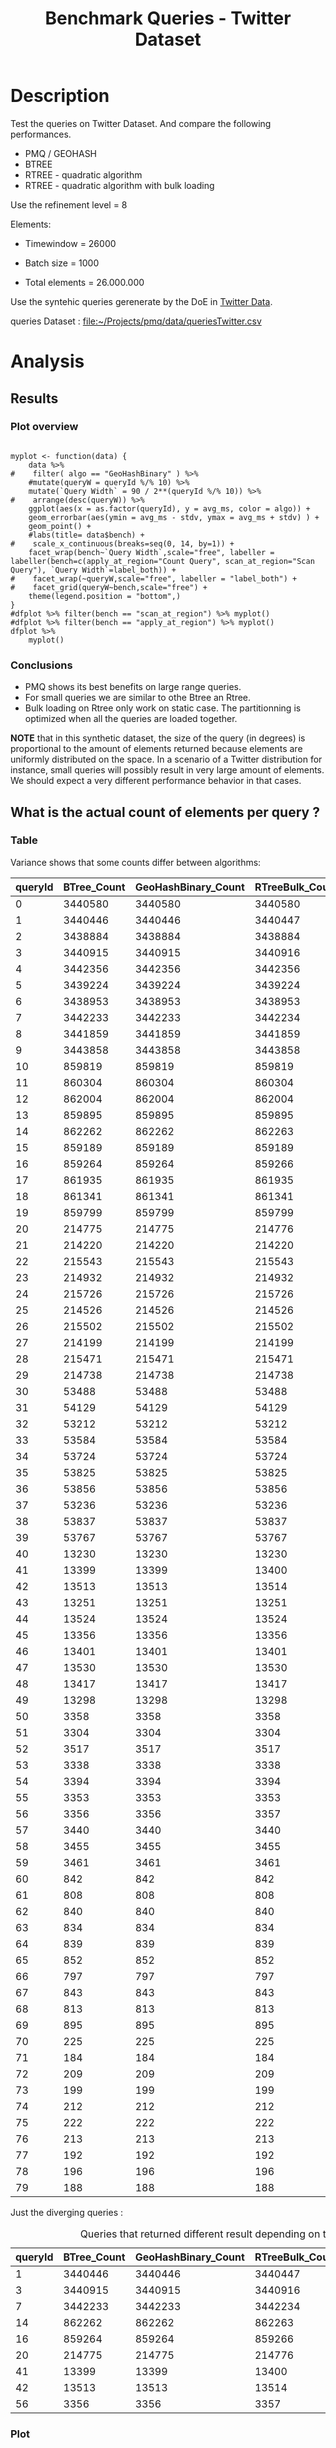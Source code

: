 # -*- org-export-babel-evaluate: t; -*-
#+TITLE: Benchmark Queries - Twitter Dataset
#+LANGUAGE: en 
#+STARTUP: indent
#+STARTUP: logdrawer hideblocks
#+SEQ_TODO: TODO INPROGRESS(i) | DONE DEFERRED(@) CANCELED(@)
#+TAGS: @JULIO(J)
#+TAGS: IMPORTANT(i) TEST(t) DEPRECATED(d) noexport(n) ignore(n) export(e)
#+CATEGORY: exp
#+OPTIONS: ^:{} todo:nil H:4 toc:t tags:nil author:nil
#+PROPERTY: header-args :cache no :eval never-export 


* TODO Description                                                   :export:

Test the queries on Twitter Dataset. 
And compare the following performances.

- PMQ / GEOHASH
- BTREE 
- RTREE - quadratic algorithm 
- RTREE - quadratic algorithm with bulk loading

Use the refinement level = 8 

Elements:
- Timewindow = 26000
- Batch size = 1000

- Total elements = 26.000.000 
  
Use the syntehic queries gerenerate by the DoE in [[file:~/Projects/pmq/data/queriesLHS.org::#queries20170923145357][Twitter Data]].

queries Dataset : [[file:~/Projects/pmq/data/queriesTwitter.csv]]

** Standalone script                                              :noexport:
To generate the results outside emacs and orgmode you can use the standalone scripts, generated from the tangled source blocks in this file

- parse.sh : parse the results to CSV
- plotResults.R : generate the plots 
  

* TODO Experiment Script
** TODO Initial Setup 

#+begin_src sh :results value :exports both
expId=$(basename $(pwd))
echo $expId
#+end_src

#+NAME: expId
#+RESULTS:
: exp20170923144931

Set up git branch
#+begin_src sh :results output :exports both :var expId=expId
git checkout master
git commit LabBook.org -m "LBK: new entry for ${expId}"
#+end_src

#+RESULTS:
: M	LabBook.org
: Your branch is ahead of 'origin/master' by 1 commit.
:   (use "git push" to publish your local commits)

Create EXP branch
#+begin_src sh :results output :exports both :var expId=expId
git checkout -b $expId
#+end_src

#+RESULTS:
: M	LabBook.org

Commit branch
#+begin_src sh :results output :exports both :var expId=expId
git status .
git add exp.org
git commit -m "Initial commit for $expId"
#+end_src

#+RESULTS:
#+begin_example
On branch exp20170915143003
Untracked files:
  (use "git add <file>..." to include in what will be committed)

	.#exp.org
	exp.org
	parse.sh
	plotResults.R
	run.sh

nothing added to commit but untracked files present (use "git add" to track)
[exp20170915143003 1cf746f] Initial commit for exp20170915143003
 1 file changed, 775 insertions(+)
 create mode 100644 data/cicero/exp20170915143003/exp.org
#+end_example

#+begin_src sh :results output :exports both :var expId=expId
git la -3 
#+end_src

#+RESULTS:
: * 1cf746f (HEAD -> exp20170915143003) Initial commit for exp20170915143003
: | * e4b0e35 (origin/exp20170914091842, exp20170914091842) Report exporte in .rst format (preview in bitbucket)
: | * a4a4bba Analysis bench insertions and removals

** DONE Export run script 

Use C-u C-c C-v t to tangle this script 
#+begin_src sh :results output :exports both :tangle run.sh :shebang #!/bin/bash :eval never :var expId=expId
set -e
# Any subsequent(*) commands which fail will cause the shell script to exit immediately
echo $(hostname) 

##########################################################
### SETUP THIS VARIABLES

BUILDIR=~/Projects/pmq/build-release
PMABUILD_DIR=~/Projects/hppsimulations/build-release
DATADIR=$(pwd)
# workaround as :var arguments are not been correctly tangled by my orgmode
#expId=$(basename $(pwd) | sed 's/exp//g')
expId=$(basename $(pwd))
TMPDIR=/dev/shm/$expId

# generate output name
if [ $1 ] ; then 
    EXECID=$1
else
    EXECID=$(date +%s)
fi

#########################################################

mkdir -p $TMPDIR
#mkdir -p $DATADIR

# make pma
mkdir -p $PMABUILD_DIR
cd $PMABUILD_DIR
cmake -DCMAKE_BUILD_TYPE="Release" -DTWITTERVIS=OFF -DRHO_INIT=OFF ../pma_cd
make 

# make twitterVis
mkdir -p $BUILDIR
cd $BUILDIR 
cmake -DPMA_BUILD_DIR=$PMABUILD_DIR -DCMAKE_BUILD_TYPE="Release" ..
make

#get machine configuration
echo "" > $DATADIR/info.org
~/Projects/pmq/scripts/g5k_get_info.sh $DATADIR/info.org 

# EXECUTE BENCHMARK

#Continue execution even if one these fails
set +e 

#Run queries
#t=$((10**6))
t=26000
b=1000
#n=$(($t*$b))
ref=8
stdbuf -oL ./benchmarks/bench_queries_region -seed 123 -x 10 -rate ${b} -min_t ${t} -max_t ${t} -ref ${ref} -bf ../data/queriesLHS.csv >  ${TMPDIR}/bench_queries_region_random_${t}_${b}_${ref}_${EXECID}.log

set -e

cd $TMPDIR
tar -cvzf log_$EXECID.tgz *_$EXECID.log

cd $DATADIR
cp $TMPDIR/log_$EXECID.tgz .

git checkout $expId

git add info.org log_$EXECID.tgz run.sh 
git add -u
git commit -m "Finish execution $EXECID"
git push origin $expId
#+end_src 


** DONE Commit local changes
#+begin_src sh :results output :exports both
git status .
#+end_src

#+RESULTS:
#+begin_example
On branch exp20170915143003
Changes not staged for commit:
  (use "git add <file>..." to update what will be committed)
  (use "git checkout -- <file>..." to discard changes in working directory)

	modified:   exp.org

Untracked files:
  (use "git add <file>..." to include in what will be committed)

	.#exp.org
	parse.sh
	plotResults.R
	run.sh

no changes added to commit (use "git add" and/or "git commit -a")
#+end_example

#+begin_src sh :results output :exports both
git add run.sh exp.org
git commit -m "UPD: run.sh script"
#git commit --amend -m "UPD: run.sh script"
#+end_src

#+RESULTS:
: [exp20170915143003 33c9084] UPD: run.sh script
:  2 files changed, 90 insertions(+), 18 deletions(-)
:  create mode 100755 data/cicero/exp20170915143003/run.sh

Push to remote
#+begin_src sh :results output :exports both :var expId=expId
#git push bitbucket $expId
git push origin $expId
#+end_src

#+RESULTS:

** CANCELED Local Execution                                          :local:
:LOGBOOK:
- State "CANCELED"   from "TODO"       [2017-09-05 Ter 19:00]
:END:

#+begin_src sh :results output :exports both :session local :var expId=expId
cd ~/Projects/pmq/data/$(hostname)/$expId
runid=$(date +%s)
tmux new -d -s runExp "cd ~/Projects/pmq/data/$(hostname)/$expId; ./run.sh ${runid} &> run_${runid}"
git add run_$runid
echo $runid
#+end_src

Check process running
#+begin_src sh :results output :exports both :session remote
tmux ls
ps ux
#+end_src

** TODO Remote Execution                                            :remote:

*** Get new changes on remote                                      :remote:
#+begin_src sh :session remote :results output :exports both 
ssh -A cicero
#+end_src

#+RESULTS:
#+begin_example

Welcome to Ubuntu 16.04.3 LTS (GNU/Linux 4.4.0-92-generic x86_64)

 ,* Documentation:  https://help.ubuntu.com
 ,* Management:     https://landscape.canonical.com
 ,* Support:        https://ubuntu.com/advantage

44 packages can be updated.
4 updates are security updates.

,*** System restart required ***
Last login: Thu Sep 14 17:24:35 2017 from 143.54.13.218
#+end_example

Get the last script on the remote machine (require entering a password
for bitbucket)
#+begin_src sh :session remote :results output :exports both :var expId=expId
cd ~/Projects/pmq/
git config --add remote.origin.fetch refs/heads/$expId:refs/remotes/origin/$expId
git fetch origin $expId
git checkout $expId
git pull origin $expId
git log -1 | cat 
#+end_src

#+RESULTS:
#+begin_example

julio@cicero:~/Projects/pmq$ julio@cicero:~/Projects/pmq$ remote: Counting objects: 13, done.
(1/10)           remote: Compressing objects:  20% (2/10)           remote: Compressing objects:  30% (3/10)           remote: Compressing objects:  40% (4/10)           remote: Compressing objects:  50% (5/10)           remote: Compressing objects:  60% (6/10)           remote: Compressing objects:  70% (7/10)           remote: Compressing objects:  80% (8/10)           remote: Compressing objects:  90% (9/10)           remote: Compressing objects: 100% (10/10)           remote: Compressing objects: 100% (10/10), done.        
remote: Total 13 (delta 6), reused 0 (delta 0)
(1/13)   Unpacking objects:  15% (2/13)   Unpacking objects:  23% (3/13)   Unpacking objects:  30% (4/13)   Unpacking objects:  38% (5/13)   Unpacking objects:  46% (6/13)   Unpacking objects:  53% (7/13)   Unpacking objects:  61% (8/13)   Unpacking objects:  69% (9/13)   Unpacking objects:  76% (10/13)   Unpacking objects:  84% (11/13)   Unpacking objects:  92% (12/13)   Unpacking objects: 100% (13/13)   Unpacking objects: 100% (13/13), done.
From bitbucket.org:jtoss/pmq
FETCH_HEAD
origin/exp20170915143003
Branch exp20170915143003 set up to track remote branch exp20170915143003 from origin.
Switched to a new branch 'exp20170915143003'
From bitbucket.org:jtoss/pmq
FETCH_HEAD
Already up-to-date.
commit 33c9084e53b9bd302e928ff9226e970e7086ac4f
Date:   Fri Sep 15 14:40:11 2017 -0300

    UPD: run.sh script
#+end_example

Update PMA repository on exp machine
#+begin_src sh :session remote :results output :exports both :var expId=expId
cd ~/Projects/hppsimulations/
git pull origin PMA_2016
git log -1 | cat
#+end_src

#+RESULTS:
: 
: julio@cicero:~/Projects/hppsimulations$ From bitbucket.org:joaocomba/pma
: FETCH_HEAD
: Already up-to-date.
: commit 011775f5fdeaeeff330da7df39751d9c5323b570
: Date:   Mon Feb 13 12:20:46 2017 -0200
: 
:     Bugfix: corrected pointer casts

*** DONE Execute Remotely                                          :remote:

Opens ssh connection and a tmux session

#+begin_src sh :results output :exports both :session remote :var expId=expId
cd ~/Projects/pmq/data/cicero/$expId
runid=$(date +%s)
tmux new -d -s runExp "cd ~/Projects/pmq/data/cicero/$expId; ./run.sh ${runid} &> run_${runid}"
git add run_$runid
echo $runid
#+end_src

#+RESULTS:
: 
: julio@cicero:~/Projects/pmq/data/cicero/exp20170915143003$ julio@cicero:~/Projects/pmq/data/cicero/exp20170915143003$ julio@cicero:~/Projects/pmq/data/cicero/exp20170915143003$ julio@cicero:~/Projects/pmq/data/cicero/exp20170915143003$ 1505503014

Check process running
#+begin_src sh :results output :exports both :session remote
tmux ls
ps ux
#+end_src

#+RESULTS:
#+begin_example
runExp: 1 windows (created Fri Sep 15 16:16:54 2017) [80x23]
USER       PID %CPU %MEM    VSZ   RSS TTY      STAT START   TIME COMMAND
julio    24661  0.0  0.0  45248  4608 ?        Ss   14:39   0:00 /lib/systemd/sy
julio    24663  0.0  0.0 145364  2112 ?        S    14:39   0:00 (sd-pam)
julio    24713  0.0  0.0  97464  3332 ?        D    14:39   0:00 sshd: julio@pts
julio    24714  0.0  0.0  22688  5180 pts/8    Ss   14:39   0:00 -bash
julio    25332  0.0  0.0  29420  2904 ?        Ss   16:16   0:00 tmux new -d -s 
julio    25333  0.0  0.0  12532  3020 pts/9    Ss+  16:16   0:00 bash -c cd ~/Pr
julio    25335  0.0  0.0  12544  3024 pts/9    S+   16:16   0:00 /bin/bash ./run
julio    25561 87.6  0.9 542264 306924 pts/9   R+   16:16   0:02 ./benchmarks/be
julio    25563  0.0  0.0  37368  3316 pts/8    R+   16:16   0:00 ps ux
#+end_example

**** DONE Pull local 
#+begin_src sh :results output :exports both :var expId=expId
#git commit -a -m "wip"
git status
git pull origin $expId
#+end_src

#+RESULTS:
#+begin_example
On branch exp20170915143003
Changes not staged for commit:
  (use "git add <file>..." to update what will be committed)
  (use "git checkout -- <file>..." to discard changes in working directory)

	modified:   ../../../LabBook.org
	modified:   exp.org

Untracked files:
  (use "git add <file>..." to include in what will be committed)

	../../../LabBook.org.bkp
	../../../LabBook.org.orig
	../../../benchmarks/bench_insert_remove_count.cpp.orig
	../exp20170830124159/
	../exp20170904152622/
	../exp20170904153555/
	../exp20170914091842/
	.#exp.org
	bench_queries_region_random_26000_1000_8_1505497224.csv
	bench_queries_region_random_26000_1000_8_1505497224.log
	img/
	parse.sh
	plotResults.R
	../../../include/types.h.orig

no changes added to commit (use "git add" and/or "git commit -a")
Updating c084370..05add9e
Fast-forward
 data/cicero/exp20170915143003/info.org           |  76 +++++++++++------------
 data/cicero/exp20170915143003/log_1505503014.tgz | Bin 0 -> 38556 bytes
 data/cicero/exp20170915143003/run.sh             |   2 +-
 data/cicero/exp20170915143003/run_1505497224     |  11 ++++
 data/cicero/exp20170915143003/run_1505503014     |  44 +++++++++++++
 5 files changed, 94 insertions(+), 39 deletions(-)
 create mode 100644 data/cicero/exp20170915143003/log_1505503014.tgz
 create mode 100644 data/cicero/exp20170915143003/run_1505503014
#+end_example


* DONE Analysis
** DONE Generate csv files
:PROPERTIES: 
:HEADER-ARGS:sh: :tangle parse.sh :shebang #!/bin/bash
:END:      

List logFiles
#+begin_src sh :results table :exports both
ls -htl *tgz
#+end_src

#+RESULTS:
| -rw-rw-r-- | 1 | julio | julio | 16K | Set | 16 | 11:58 | log_1505497224.tgz |
| -rw-rw-r-- | 1 | julio | julio | 38K | Set | 16 | 11:58 | log_1505503014.tgz |

#+NAME: logFile
#+begin_src sh :results output :exports both 
tar xvzf log_1505503014.tgz
#+end_src

#+RESULTS: logFile
: bench_queries_region_random_26000_1000_8_1505503014.log

Create CSV using logFile 
#+begin_src sh :results output :exports both :var logFile=logFile[0]
#echo $logFile
echo $(basename -s .log $logFile ).csv
grep "; query ;" $logFile | sed "s/QueryBench//g" >  $(basename -s .log $logFile ).csv
#+end_src

#+NAME: csvFile
#+RESULTS:
: bench_queries_region_random_26000_1000_8_1505503014.csv

Create an director for images
#+begin_src sh :results output :exports both :tangle no
mkdir img
#+end_src

#+RESULTS:

** Results
:PROPERTIES: 
:HEADER-ARGS:R: :session *R* :tangle plotResults.R :shebang #!/usr/bin/env Rscript
:END:      
*** Prepare
Load the CSV into R
#+begin_src R :results output :exports both :var f=csvFile
library(tidyverse)

df <- f %>% read_delim(delim=";",trim_ws = TRUE, col_names = paste("V",c(1:11),sep="") )
df
#+end_src

#+RESULTS:
#+begin_example
Parsed with column specification:
cols(
  V1 = col_character(),
  V2 = col_character(),
  V3 = col_integer(),
  V4 = col_logical(),
  V5 = col_integer(),
  V6 = col_character(),
  V7 = col_double(),
  V8 = col_character(),
  V9 = col_integer(),
  V10 = col_character(),
  V11 = col_integer()
)
Warning: 6400 parsing failures.
row # A tibble: 5 x 5 col     row   col   expected     actual expected   <int> <chr>      <chr>      <chr> actual 1     1  <NA> 11 columns 10 columns file 2     2  <NA> 11 columns 10 columns row 3     3  <NA> 11 columns 10 columns col 4     4  <NA> 11 columns 10 columns expected 5     5  <NA> 11 columns 10 columns actual # ... with 1 more variables: file <chr>
... ................. ... ................................... ........ ................................... ...... ................................... .... ................................... ... ................................... ... ................................... ........ ................................... ...... .......................................
See problems(...) for more details.

Warning message:
In rbind(names(probs), probs_f) :
  number of columns of result is not a multiple of vector length (arg 1)
# A tibble: 6,400 x 11
              V1    V2    V3    V4    V5             V6      V7
           <chr> <chr> <int> <lgl> <int>          <chr>   <dbl>
 1 GeoHashBinary query     0  TRUE 26000 scan_at_region 18.6587
 2 GeoHashBinary query     0  TRUE 26000 scan_at_region 18.7821
 3 GeoHashBinary query     0  TRUE 26000 scan_at_region 18.6673
 4 GeoHashBinary query     0  TRUE 26000 scan_at_region 18.6728
 5 GeoHashBinary query     0  TRUE 26000 scan_at_region 18.6935
 6 GeoHashBinary query     0  TRUE 26000 scan_at_region 18.7203
 7 GeoHashBinary query     0  TRUE 26000 scan_at_region 18.6842
 8 GeoHashBinary query     0  TRUE 26000 scan_at_region 18.6659
 9 GeoHashBinary query     0  TRUE 26000 scan_at_region 18.6754
10 GeoHashBinary query     0  TRUE 26000 scan_at_region 18.6662
# ... with 6,390 more rows, and 4 more variables: V8 <chr>, V9 <int>,
#   V10 <chr>, V11 <int>
#+end_example

Remove useless columns
#+begin_src R :results output :exports both :session 
names(df) <- c("algo" , "V2" , "queryId", "V4", "V5", "bench" , "ms" , "V8", "Refine","V10","Count")

df <- select(df, -V2, -V4, -V5, -V8, -V10)
df
#+end_src

#+RESULTS:
#+begin_example
# A tibble: 6,400 x 6
            algo queryId          bench      ms Refine Count
           <chr>   <int>          <chr>   <dbl>  <int> <int>
 1 GeoHashBinary       0 scan_at_region 18.6587    482    NA
 2 GeoHashBinary       0 scan_at_region 18.7821    482    NA
 3 GeoHashBinary       0 scan_at_region 18.6673    482    NA
 4 GeoHashBinary       0 scan_at_region 18.6728    482    NA
 5 GeoHashBinary       0 scan_at_region 18.6935    482    NA
 6 GeoHashBinary       0 scan_at_region 18.7203    482    NA
 7 GeoHashBinary       0 scan_at_region 18.6842    482    NA
 8 GeoHashBinary       0 scan_at_region 18.6659    482    NA
 9 GeoHashBinary       0 scan_at_region 18.6754    482    NA
10 GeoHashBinary       0 scan_at_region 18.6662    482    NA
# ... with 6,390 more rows
#+end_example


Summary of the data frame
#+begin_src R :results output :session :exports both
summary(df[df$algo=="GeoHashBinary",])
summary(df[df$algo=="BTree",])
summary(df[df$algo=="RTree",])
#+end_src

#+RESULTS:
#+begin_example
     algo              queryId         bench                 ms           
 Length:1600        Min.   : 0.00   Length:1600        Min.   : 0.002588  
 Class :character   1st Qu.:19.75   Class :character   1st Qu.: 0.027660  
 Mode  :character   Median :39.50   Mode  :character   Median : 0.144764  
                    Mean   :39.50                      Mean   : 1.919891  
                    3rd Qu.:59.25                      3rd Qu.: 1.354142  
                    Max.   :79.00                      Max.   :19.097100  
                                                                          
     Refine          Count        
 Min.   :  1.0   Min.   :    184  
 1st Qu.:  9.0   1st Qu.:   2702  
 Median : 51.0   Median :  33371  
 Mean   :143.4   Mean   : 573496  
 3rd Qu.:189.0   3rd Qu.: 376592  
 Max.   :744.0   Max.   :3443858  
                 NA's   :800
     algo              queryId         bench                 ms          
 Length:1600        Min.   : 0.00   Length:1600        Min.   : 0.00219  
 Class :character   1st Qu.:19.75   Class :character   1st Qu.: 0.03647  
 Mode  :character   Median :39.50   Mode  :character   Median : 0.38434  
                    Mean   :39.50                      Mean   :10.02570  
                    3rd Qu.:59.25                      3rd Qu.: 7.28446  
                    Max.   :79.00                      Max.   :70.42940  
                                                                         
     Refine          Count        
 Min.   :  1.0   Min.   :    184  
 1st Qu.:  9.0   1st Qu.:   2702  
 Median : 51.0   Median :  33371  
 Mean   :143.4   Mean   : 573496  
 3rd Qu.:189.0   3rd Qu.: 376592  
 Max.   :744.0   Max.   :3443858  
                 NA's   :800
     algo              queryId         bench                 ms          
 Length:1600        Min.   : 0.00   Length:1600        Min.   : 0.00093  
 Class :character   1st Qu.:19.75   Class :character   1st Qu.: 0.02808  
 Mode  :character   Median :39.50   Mode  :character   Median : 0.29411  
                    Mean   :39.50                      Mean   :12.06190  
                    3rd Qu.:59.25                      3rd Qu.: 7.73104  
                    Max.   :79.00                      Max.   :96.55800  
                                                                         
     Refine            Count     
 Min.   :    184   Min.   : NA   
 1st Qu.:   2702   1st Qu.: NA   
 Median :  33371   Median : NA   
 Mean   : 573496   Mean   :NaN   
 3rd Qu.: 376592   3rd Qu.: NA   
 Max.   :3443858   Max.   : NA   
 NA's   :800       NA's   :1600
#+end_example

Summarize the averages
#+begin_src R :results output :session :exports both
dfplot <- 
    df %>% 
    group_by_at(vars(-ms)) %>%   #group_by all expect ms
    summarize(avg_ms = mean(ms), stdv = sd(ms)) %>%
    ungroup %>% 
    mutate(Count = if_else(bench=="apply_at_region" & is.na(Count) , Refine, Count), # fix the count an Refine columns for Rtrees
           Refine = ifelse(grepl("RTree",algo), NA, Refine))

dfplot %>% filter(queryId == 20)
#+end_src

#+RESULTS:
#+begin_example
# A tibble: 8 x 7
           algo queryId           bench Refine  Count    avg_ms       stdv
          <chr>   <int>           <chr>  <int>  <int>     <dbl>      <dbl>
1         BTree      20 apply_at_region    108 214775 2.6816880 0.22956214
2         BTree      20  scan_at_region    108     NA 4.8140650 0.07039210
3 GeoHashBinary      20 apply_at_region    108 214775 0.4694510 0.09968918
4 GeoHashBinary      20  scan_at_region    108     NA 1.4375940 0.01467585
5         RTree      20 apply_at_region     NA 214776 3.3167700 0.29691903
6         RTree      20  scan_at_region     NA     NA 6.3906740 0.02903651
7     RTreeBulk      20 apply_at_region     NA 214776 0.5004929 0.01524547
8     RTreeBulk      20  scan_at_region     NA     NA 2.7961820 0.02158188
#+end_example

#+begin_src R :results output :exports both :session 
dfplot %>% filter(queryId == 10, bench == "scan_at_region", algo=="BTree") 
#+end_src

#+RESULTS:
: # A tibble: 1 x 7
:    algo queryId          bench Refine Count   avg_ms       stdv
:   <chr>   <int>          <chr>  <int> <int>    <dbl>      <dbl>
: 1 BTree      10 scan_at_region    255    NA 17.79931 0.09214822

*** Plot overview                                                  :export:
#+begin_src R :results output graphics :file "./img/overview_query_region.png" :exports results :width 800 :height 600 :session 

myplot <- function(data) {
    data %>%
#    filter( algo == "GeoHashBinary" ) %>%    
    #mutate(queryW = queryId %/% 10) %>%
    mutate(`Query Width` = 90 / 2**(queryId %/% 10)) %>%
#    arrange(desc(queryW)) %>%
    ggplot(aes(x = as.factor(queryId), y = avg_ms, color = algo)) +  
    geom_errorbar(aes(ymin = avg_ms - stdv, ymax = avg_ms + stdv) ) +
    geom_point() +
    #labs(title= data$bench) +     
#    scale_x_continuous(breaks=seq(0, 14, by=1)) +
    facet_wrap(bench~`Query Width`,scale="free", labeller = labeller(bench=c(apply_at_region="Count Query", scan_at_region="Scan Query"), `Query Width`=label_both)) + 
#    facet_wrap(~queryW,scale="free", labeller = "label_both") + 
#    facet_grid(queryW~bench,scale="free") + 
    theme(legend.position = "bottom",)
}
#dfplot %>% filter(bench == "scan_at_region") %>% myplot()
#dfplot %>% filter(bench == "apply_at_region") %>% myplot()
dfplot %>% 
    myplot() 
#+end_src

#+RESULTS:
[[file:./img/overview_query_region.png]]

*** Conclusions                                                    :export:

- PMQ shows its best benefits on large range queries.
- For small queries we are similar to othe Btree an Rtree.
- Bulk loading on Rtree only work on static case. The partitionning is optimized when all the queries are loaded together.


*NOTE* that in this synthetic dataset, the size of the query (in degrees) is proportional to the amount of elements returned because elements are uniformly distributed on the space. 
In a scenario of a Twitter distribution for instance, small queries will possibly result in very large amount of elements. 
We should expect a very different performance behavior in that cases.

** What is the actual count of elements per query ?


*** Table                                                          :export:

Variance shows that some counts differ between algorithms:
#+begin_src R :results output :exports none :session :colnames yes

dfplot %>% 
    filter( bench== "apply_at_region") %>% 
    group_by(queryId) %>%                     #group to see if every algo has same coubts
    summarize(Var = round(var(Count),3)  ) -> 
    countVariation

options(dplyr.width = Inf)
dfplot %>% 
    filter( bench == "apply_at_region") %>%
    ungroup( bench) %>% # must ungroup to drop the column
    select( -bench, -stdv, -Refine) %>%
    gather(measure, value, Count, avg_ms) %>%
    unite(temp, algo, measure) %>%
    spread( temp, value) %>% 
    #select(queryId,ends_with("Count") , ends_with("ms")) %>%
    select(queryId,ends_with("Count") ) %>%
 #   filter( !(BTree_Count == GeoHashBinary_Count & RTreeBulk_Count == RTree_Count & BTree_Count == RTree_Count)) %>% 
    inner_join(countVariation) -> wideTable

#+end_src

#+RESULTS:
: Joining, by = "queryId"

#+CAPTION: Number of elements returned in each query
#+begin_src R :results table :exports results :session :colnames yes
wideTable %>%
    as_tibble() %>%
    print(n = nrow(.))
#+end_src

#+RESULTS:
| queryId | BTree_Count | GeoHashBinary_Count | RTreeBulk_Count | RTree_Count |   Var |
|---------+-------------+---------------------+-----------------+-------------+-------|
|       0 |     3440580 |             3440580 |         3440580 |     3440580 |     0 |
|       1 |     3440446 |             3440446 |         3440447 |     3440447 | 0.333 |
|       2 |     3438884 |             3438884 |         3438884 |     3438884 |     0 |
|       3 |     3440915 |             3440915 |         3440916 |     3440916 | 0.333 |
|       4 |     3442356 |             3442356 |         3442356 |     3442356 |     0 |
|       5 |     3439224 |             3439224 |         3439224 |     3439224 |     0 |
|       6 |     3438953 |             3438953 |         3438953 |     3438953 |     0 |
|       7 |     3442233 |             3442233 |         3442234 |     3442234 | 0.333 |
|       8 |     3441859 |             3441859 |         3441859 |     3441859 |     0 |
|       9 |     3443858 |             3443858 |         3443858 |     3443858 |     0 |
|      10 |      859819 |              859819 |          859819 |      859819 |     0 |
|      11 |      860304 |              860304 |          860304 |      860304 |     0 |
|      12 |      862004 |              862004 |          862004 |      862004 |     0 |
|      13 |      859895 |              859895 |          859895 |      859895 |     0 |
|      14 |      862262 |              862262 |          862263 |      862263 | 0.333 |
|      15 |      859189 |              859189 |          859189 |      859189 |     0 |
|      16 |      859264 |              859264 |          859266 |      859266 | 1.333 |
|      17 |      861935 |              861935 |          861935 |      861935 |     0 |
|      18 |      861341 |              861341 |          861341 |      861341 |     0 |
|      19 |      859799 |              859799 |          859799 |      859799 |     0 |
|      20 |      214775 |              214775 |          214776 |      214776 | 0.333 |
|      21 |      214220 |              214220 |          214220 |      214220 |     0 |
|      22 |      215543 |              215543 |          215543 |      215543 |     0 |
|      23 |      214932 |              214932 |          214932 |      214932 |     0 |
|      24 |      215726 |              215726 |          215726 |      215726 |     0 |
|      25 |      214526 |              214526 |          214526 |      214526 |     0 |
|      26 |      215502 |              215502 |          215502 |      215502 |     0 |
|      27 |      214199 |              214199 |          214199 |      214199 |     0 |
|      28 |      215471 |              215471 |          215471 |      215471 |     0 |
|      29 |      214738 |              214738 |          214738 |      214738 |     0 |
|      30 |       53488 |               53488 |           53488 |       53488 |     0 |
|      31 |       54129 |               54129 |           54129 |       54129 |     0 |
|      32 |       53212 |               53212 |           53212 |       53212 |     0 |
|      33 |       53584 |               53584 |           53584 |       53584 |     0 |
|      34 |       53724 |               53724 |           53724 |       53724 |     0 |
|      35 |       53825 |               53825 |           53825 |       53825 |     0 |
|      36 |       53856 |               53856 |           53856 |       53856 |     0 |
|      37 |       53236 |               53236 |           53236 |       53236 |     0 |
|      38 |       53837 |               53837 |           53837 |       53837 |     0 |
|      39 |       53767 |               53767 |           53767 |       53767 |     0 |
|      40 |       13230 |               13230 |           13230 |       13230 |     0 |
|      41 |       13399 |               13399 |           13400 |       13400 | 0.333 |
|      42 |       13513 |               13513 |           13514 |       13514 | 0.333 |
|      43 |       13251 |               13251 |           13251 |       13251 |     0 |
|      44 |       13524 |               13524 |           13524 |       13524 |     0 |
|      45 |       13356 |               13356 |           13356 |       13356 |     0 |
|      46 |       13401 |               13401 |           13401 |       13401 |     0 |
|      47 |       13530 |               13530 |           13530 |       13530 |     0 |
|      48 |       13417 |               13417 |           13417 |       13417 |     0 |
|      49 |       13298 |               13298 |           13298 |       13298 |     0 |
|      50 |        3358 |                3358 |            3358 |        3358 |     0 |
|      51 |        3304 |                3304 |            3304 |        3304 |     0 |
|      52 |        3517 |                3517 |            3517 |        3517 |     0 |
|      53 |        3338 |                3338 |            3338 |        3338 |     0 |
|      54 |        3394 |                3394 |            3394 |        3394 |     0 |
|      55 |        3353 |                3353 |            3353 |        3353 |     0 |
|      56 |        3356 |                3356 |            3357 |        3357 | 0.333 |
|      57 |        3440 |                3440 |            3440 |        3440 |     0 |
|      58 |        3455 |                3455 |            3455 |        3455 |     0 |
|      59 |        3461 |                3461 |            3461 |        3461 |     0 |
|      60 |         842 |                 842 |             842 |         842 |     0 |
|      61 |         808 |                 808 |             808 |         808 |     0 |
|      62 |         840 |                 840 |             840 |         840 |     0 |
|      63 |         834 |                 834 |             834 |         834 |     0 |
|      64 |         839 |                 839 |             839 |         839 |     0 |
|      65 |         852 |                 852 |             852 |         852 |     0 |
|      66 |         797 |                 797 |             797 |         797 |     0 |
|      67 |         843 |                 843 |             843 |         843 |     0 |
|      68 |         813 |                 813 |             813 |         813 |     0 |
|      69 |         895 |                 895 |             895 |         895 |     0 |
|      70 |         225 |                 225 |             225 |         225 |     0 |
|      71 |         184 |                 184 |             184 |         184 |     0 |
|      72 |         209 |                 209 |             209 |         209 |     0 |
|      73 |         199 |                 199 |             199 |         199 |     0 |
|      74 |         212 |                 212 |             212 |         212 |     0 |
|      75 |         222 |                 222 |             222 |         222 |     0 |
|      76 |         213 |                 213 |             213 |         213 |     0 |
|      77 |         192 |                 192 |             192 |         192 |     0 |
|      78 |         196 |                 196 |             196 |         196 |     0 |
|      79 |         188 |                 188 |             188 |         188 |     0 |
#+TBLFM: $6=$0;%0.3f



Just the diverging queries : 
#+begin_src R :results table :exports results :session :colnames yes

wideTable %>%
    filter ( Var > 0) %>%            #get only the queryIds with variance greater that zero 
    as_tibble() %>%
    print(n = nrow(.))

#+end_src

#+CAPTION: Queries that returned different result depending on the algorithm 
#+RESULTS:
| queryId | BTree_Count | GeoHashBinary_Count | RTreeBulk_Count | RTree_Count |   Var |
|---------+-------------+---------------------+-----------------+-------------+-------|
|       1 |     3440446 |             3440446 |         3440447 |     3440447 | 0.333 |
|       3 |     3440915 |             3440915 |         3440916 |     3440916 | 0.333 |
|       7 |     3442233 |             3442233 |         3442234 |     3442234 | 0.333 |
|      14 |      862262 |              862262 |          862263 |      862263 | 0.333 |
|      16 |      859264 |              859264 |          859266 |      859266 | 1.333 |
|      20 |      214775 |              214775 |          214776 |      214776 | 0.333 |
|      41 |       13399 |               13399 |           13400 |       13400 | 0.333 |
|      42 |       13513 |               13513 |           13514 |       13514 | 0.333 |
|      56 |        3356 |                3356 |            3357 |        3357 | 0.333 |


*** Plot                                                           :export:

There are some queries where the count differs for Rtree by a small amount of elements.

Counts have some differences :
#+begin_src R :results output :exports none :session 
options(dplyr.width = Inf)
dfplot %>% 
    filter( bench== "apply_at_region") %>% 
    group_by(queryId, bench) %>% #group to see if every algo has same counts
    summarize(c = mean(Count), s = sd(Count)  ) %>% 
    filter ( s > 0) %>% 
    select(queryId, bench) %>% 
    left_join(dfplot) -> dfWrongCounts

#+end_src

#+RESULTS:
: Joining, by = c("queryId", "bench")


These are the queries that for some misterious reason resulted in different counts.
#+begin_src R :results output graphics :file "./img/differing_counts.png" :exports results :width 600 :height 400 :session 

myplot <- function(data) {
    data %>%
   #     mutate(`Query Width` = 90 / 2**(queryId %/% 10)) %>%
        ggplot(aes(x = as.factor(algo), y = Count, color = algo))+
# as.numeric(labels(as.factor(unique(algo))))), y = Count, color = algo)) +  
        #geom_jitter( width=0.1, height=0) +
        geom_point( ) +
        facet_wrap(~queryId,scale="free", labeller = "label_both") + 
        theme(legend.position = "bottom",) + 
#        labs(x = "Query width (degrees)") +
        #scale_y_continuous(breaks=c(3440446,3440447) )
        scale_y_continuous(breaks=seq(min(data$Count),max(data$Count) ))
    
}

#dfWrongCounts %>% myplot() 

dfWrongCounts %>% myplot()

#dfWrongCounts %>% 
#group_by(queryId) %>% filter(queryId == 1 ) %>%
#mutate(y_min = min(Count), y_max = max(Count)) %>% myplot()
#+end_src

#+RESULTS:
[[file:./img/differing_counts.png]]

